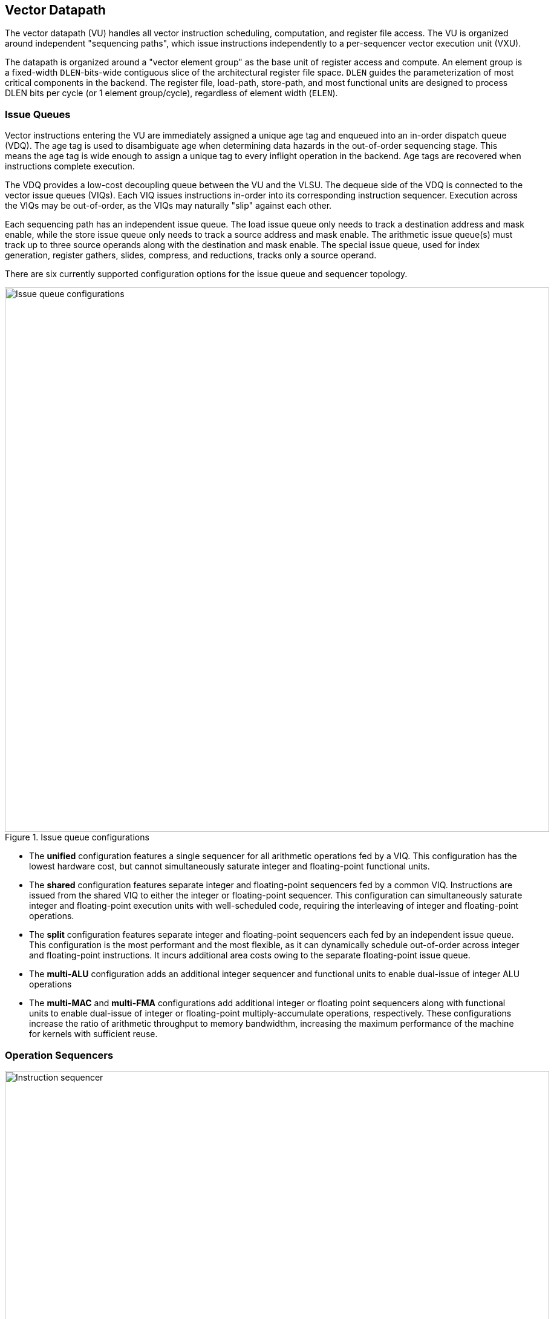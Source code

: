 <<<
[[execute]]
== Vector Datapath

The vector datapath (VU) handles all vector instruction scheduling, computation, and register file access.
The VU is organized around independent "sequencing paths", which issue instructions independently to a per-sequencer vector execution unit (VXU).

The datapath is organized around a "vector element group" as the base unit of register access and compute.
An element group is a fixed-width `DLEN`-bits-wide contiguous slice of the architectural register file space.
`DLEN` guides the parameterization of most critical components in the backend.
The register file, load-path, store-path, and most functional units are designed to process DLEN bits per cycle (or 1 element group/cycle), regardless of element width (`ELEN`).

=== Issue Queues

Vector instructions entering the VU are immediately assigned a unique age tag and enqueued into an in-order dispatch queue (VDQ).
The age tag is used to disambiguate age when determining data hazards in the out-of-order sequencing stage.
This means the age tag is wide enough to assign a unique tag to every inflight operation in the backend.
Age tags are recovered when instructions complete execution.

The VDQ provides a low-cost decoupling queue between the VU and the VLSU.
The dequeue side of the VDQ is connected to the vector issue queues (VIQs).
Each VIQ issues instructions in-order into its corresponding instruction sequencer.
Execution across the VIQs may be out-of-order, as the VIQs may naturally "slip" against each other.

Each sequencing path has an independent issue queue.
The load issue queue only needs to track a destination address and mask enable, while the store issue queue only needs to track a source address and mask enable.
The arithmetic issue queue(s) must track up to three source operands along with the destination and mask enable.
The special issue queue, used for index generation, register gathers, slides, compress, and reductions, tracks only a source operand.

There are six currently supported configuration options for the issue queue and sequencer topology.

[.text-center]
.Issue queue configurations
image::diag/iqconfigs.png[Issue queue configurations,width=900,align=center,title-align=center]


 * The *unified* configuration features a single sequencer for all arithmetic operations fed by a VIQ. This configuration has the lowest hardware cost, but cannot simultaneously saturate integer and floating-point functional units.
 * The *shared* configuration features separate integer and floating-point sequencers fed by a common VIQ.
 Instructions are issued from the shared VIQ to either the integer or floating-point sequencer.
 This configuration can simultaneously saturate integer and floating-point execution units with well-scheduled code, requiring the interleaving of integer and floating-point operations.
 * The *split* configuration features separate integer and floating-point sequencers each fed by an independent issue queue. This configuration is the most performant and the most flexible, as it can dynamically schedule out-of-order across integer and floating-point instructions. It incurs additional area costs owing to the separate floating-point issue queue.
 * The *multi-ALU* configuration adds an additional integer sequencer and functional units to enable dual-issue of integer ALU operations
 * The *multi-MAC* and *multi-FMA* configurations add additional integer or floating point sequencers along with functional units to enable dual-issue of integer or floating-point multiply-accumulate operations, respectively. These configurations increase the ratio of arithmetic throughput to memory bandwidthm, increasing the maximum performance of the machine for kernels with sufficient reuse.

=== Operation Sequencers

[.text-center]
.Vector instruction sequencer
image::diag/sequencer.png[Instruction sequencer,width=900,align=center,title-align=center]

The instruction sequencers convert a vector instruction into a sequence of operations that execute down the functional unit datapaths, one operation per cycle.
The sequencers advertise the requested register file read and write addresses for the next operation, as well as the age tag for the currently sequenced instruction.
If there are no structural hazards from non-pipelined functional units or register file ports and there are no data hazards against older vector instructions, a sequencer will issue an operation and update its internal state.
An instruction will depart a sequencer along with the last operation it sequences, eliminating dead time between successive vector instructions.

Notably, the sequencers enact "fire-and-forget" operation issue.
Once an operation is issued by a sequencer, it is guaranteed to be free of further structural or data hazards as it proceeds down the pipelined VFU datapaths.
This eliminates the need for costly operand or result queues and obviates back-pressure in the functional unit pipelines.


==== Load/Store Sequencers

The load-store sequencers (VLS/VSS) are the simplest, as they only track one vector operand or destination.

The VLS sequences load writebacks into the VRF.
The VLS will stall if the decoupled load response port from the VLSU has not presented a requested element group of write-back data.
Since the VLSU's load path and the load-issue path are both in-order, issued operations from the VLS pop the next element group from the decoupled load-response port and write into the VRF.

The VSS behaves similarly to the VLS, except it sequences element groups of data into the decoupled store-data port.
The store data-port can de-assert ready to stall the store sequencer.

Both the VLS and VSS handle the additional complexity segmented operations, which write a set of consecutive vector registers.
To align with the data order expected in the segment buffers in the VLSU, the sequencers execute two nested loops to handle these instructions. The outer loop iterates over element group index, just as in normal vector instructions, while the inner loop iterates over the number of fields in the segmented instruction.


==== Execute Sequencer

The execute sequencers (VXSs) sequence all arithmetic operations.
They track up to three register operands, with up to four reads and one write per operation (for a masked FMA).
Each VXS issues to a single vector execution unit (VXU).
A VXU is a collection of vector functional units (VFUs).
The VXSs will stall operation execution if the requested VFU within its VXU is unavailable.


==== Special Sequencer

The special sequencer (VPS) handles three classes of special-case instructions which enqueue a special sequencing operation into this sequencer, while the main instruction control is still consumed by either the VLS, VSS, or VXS.
Using the VPS as an independent sequencer divides the read operand hazard tracking from the destination operand hazard tracking, enabling chaining naturally for both source and destination operands even if they are consumed at different rates.

For *indexed memory instructions*, the VLSU's address-sequencing unit needs to process indices fetched from the register file.
These instructions enter the VPS in addition to the VLS or VSS.
The out-of-order sequencing support enables the VPS to run ahead of the VLS or VSS, feeding indices to the VLSU while older loads or stores might still be inflight.

For *slides*, the VPS sequences reads for the source operand.
DLEN-wide read-data is fed to a rotation circuit and buffer to align them for writeback, which is sequenced by a VXS.
This enables slides to proceed at DLEN bits/cycle.

For *compress* and *register gather*, the VPS sequences element-wise reads for the source operand.
Elements enter an element buffer, which is accessed by the VXS when it sequences element-wise writebacks.

For *reductions*, the VPS maintains a DLEN-wide accumulation buffer.
The VPS performs the initial read of element 0 to populate the accumulation buffer.
Once available, the VPS provides the accumulation buffer for the VXSs to access, and stalls the VXS for long-latency accumulates.


=== Hazards

Due to the out-of-order execution across the different sequences, RAW, WAW and WAR hazards are all possible.
Furthermore, supporting vector chaining implies that these hazards should be resolved at sub-vector-register granularity.
Since Saturn is designed around `DLEN`-wide element groups as the base throughput of the machine, Saturn resolves data hazards at `DLEN` granularity.
The scheduling mechanism precisely tracks which element groups an instruction or operation has yet to read-or-write to interlock the sequencers.

In Saturn, the "out-of-order instruction window" includes all instructions in the issue queues (but not the VDQ), the instructions currently in progress within the sequencers, and any operations which have not yet completed execution in the functional unit datapaths.
Each instruction in this window must advertise a precise set of element groups that it will read from or write to in future cycles, along with its age tag.

 * Instructions in the issue queues already contain their operand specifiers. Since these instructions have not yet been sequenced, a conservative bound on the element groups to be accessed can be easily computed using the `LMUL` and the base register operand.
 * The sequencers track a precise bit-vector of element groups that the currently-sequenced instruction may still access. For regular vector instructions that access their operands sequentially, the sequencers can clear these bits with each issued operation. For irregular vector instructions, the sequencers can conservatively leave these bits set.
 * Operations inflight in the functional units that have yet to write back track a single element group of the write destination.

The advertised information across the out-of-order window is aggregated into a pending-read and pending-write one-hot vector for each sequencer.
These one-hot vectors each contain one element for each architectural element group in the VRF, which is 32xVLEN/DLEN (a typical total value being 64).
These one-hot vectors are constructed using an age filter based on the age tag of the current instruction in the sequencer and the age of each operation in the out-of-order window.
The age filter restricts the pending-read and pending-write vectors to only pending reads and writes from instructions older than the currently sequenced instruction.

In some cases, the relative age is unambiguous, so no age filter is needed.
Instructions in the sequencer are inherently older than instructions from the feeding issue queue for that sequencer, so no age filter is needed.
Sequenced operations in the VFUs are inherently the oldest writes to any element group, so no age filter is needed for these either.

Each sequencer computes the element groups that will be accessed or written to by the next operation to be issued, and determines if a pending older read or write to those element groups would induce a RAW, WAR or WAR hazard.
If there is no data hazard and there is no structural hazard, the operation can be issued, with the sequencer incrementing its internal element index counter, or draining the instruction.

For vector instructions with regular consecutive access patterns, the last issued operation that accesses some element group can clear the sequencer's internal bit-vector of pending reads and/or writes.
This frees younger vector instructions in other sequencers to chain off this element group as soon as possible.

=== Vector Register File

The VRF is organized as a multi-ported banked array of flops.
The architectural register file is striped across the banks by element group index.
Neighboring element groups reside in neighboring banks.
Each bank contains 3 read ports and 1 write port, to fulfill the minimum read requirements of a three-input fused-multiply-add.
The generator supports generating VRFs with 1, 2, or 4 banks.
Configurations that expect to keep multiple integer sequencers utilized simultaneously will prefer more banks to meet the increased read bandwidth requirements.

As an optimization, Saturn implements per-bank single-entry fall-through write buffers, effectively emulating a 3R2W memory with a 3R1W memory.
Write bank conflicts between pipelined writebacks and load writebacks can result in a performance penalty.
The write buffer 

[.text-center]
.Banked vector register file for a 4-bank configuration
image::diag/vrf.png[Register File,width=300,align=center,title-align=center]


A shadow copy of  vector mask register `v0` is maintained in a 1R1W memory to avoid provisioning an extra read port for the bulk banked register file.

A read crossbar connects the issue port of the sequencers to the register file read ports.
The read crossbar resolves structural hazards during the read stage and stalls the sequencers if necessary.
The read stage also arbitrates for access to the write ports across multiple fixed-latency execution paths.


=== Functional Units

Each execution unit is composed of some set of functional units.
Operations are issued to functional units along with their vector operands.
Functional units can either be pipelined or iterative.

Pipelined functional units have fixed execution latencies, so once an operation is issued, it will execute without stalling.
The sequencing mechanism checks for future write port conflicts on the target VRF bank across inflight and simultaneously sequenced operations to ensure that the next sequenced operation will not induce a structural hazard on the write port in the future.
If a conflict is detected, the younger operation will be stalled and will likely start executing the very next cycle.

Iterative functional units have variable execution latencies or contain expensive hardware such that it is desirable to execute at a rate of just one element per cycle.
Once an iterative functional unit has completed its operation on a given element, it will arbitrate for the target VRF write port, write the result, then assert readiness to accept a new operation from the sequencer.

[cols="2,3,2,2,3"]
|===
|Name|Instruction support|Microarchitecture/s|Structure|Notes

|IntegerPipe
|Integer add/sub/max/min
|SIMD-array of ALUs
|2-stage pipeline
|Only saturating-adds writing back in the second stage, while all other instructions write-back in the first stage

|ShiftPipe
|Shift instructions
|SIMD-array of barrel-shifters
|2-stage pipeline
|

|BitwisePipe
|Bitwise operations
|Bitwise array
|1-stage pipeline
|

|BitmanipPipe
|Bit-manipulation instructions (Zvbb)
|Mixed-element-width priority-encoders
|2-stage pipeline
|

|PrefixUnit
|Prefix-like instructions (popc/first/sbf/iota/etc.) and scalar-writebacks
|Prefix-sum circuit with accumulator
|Stateful 1-stage pipeline
|


|IntegerDivider
|Integer divide (opt. multiply)
|Iterative FSM
|Iterative-elementwise
|Can also support integer-multiply in area-minimal configurations


.2+|MultiplyPipe
.2+|Integer multiply
|Single elementwise multiplier
.2+|3-stage pipeline
.2+|For area-minimal configurations, avoid building the SIMD array
|SIMD array of multipliers

|PermuteUnit
|Slides, gathers, compress
|Minimal logic
|1-stage pipeline
|Manages the writebacks for register-permutation instructions

.2+|FMA
.2+|Floating-point multiply/adds
|Port to host CPU's FPU
.2+|4-stage pipeline
.2+|For area-minimal vector units, share the FPU with the host CPU
|SIMD array of FMAs

|FPDivSqrtUnit
|Floating-point divide, square-root
|Single iterative unit
|Iterative-elementwise
|

|FPConvPipe
|Floating-point convert/compare
|SIMD array of FP units
|2-stage pipeline
|

|===



// === EVA (Extended Vector Architecture) Port

// The EVA port provides an interface for integrating the Saturn vector unit with custom accelerators or functional units.
// Physically, this interface appears allows users to integrate a custom functional unit accepting some subset of the empty RVV encoding space.
// Like all other functional units, a EVA-attached functional unit must advertise the pending reads or writes a current in-flight operations will make into the VRF.
// This allows Saturn's instruction sequencers to schedule EVA instructions alongside standard vector instructions, and enables chaining to and from EVA instructions.

// A EVA accelerator implementation should additionally be parameterized by `VLEN` and `DLEN`, to match the range of possible Saturn configurations it may be attached to.

// The EVA interface is a port that exposes data read from the VRF along with control signals, and can take in data from the external unit and write it into the VRF.
// A key idea of the EVA interface is that it enables Saturn to execute custom instructions that specify VRF sources and destinations just like standard vector instructions.
// This allows Saturn to sequence these instructions alongside standard vector instructions, using very similar mechanisms.
// This enables the external accelerator or functional unit to utilize the Saturn vector unit as a base of compute and communicate with it over a high-bandwidth interface.

// TODO add more details

